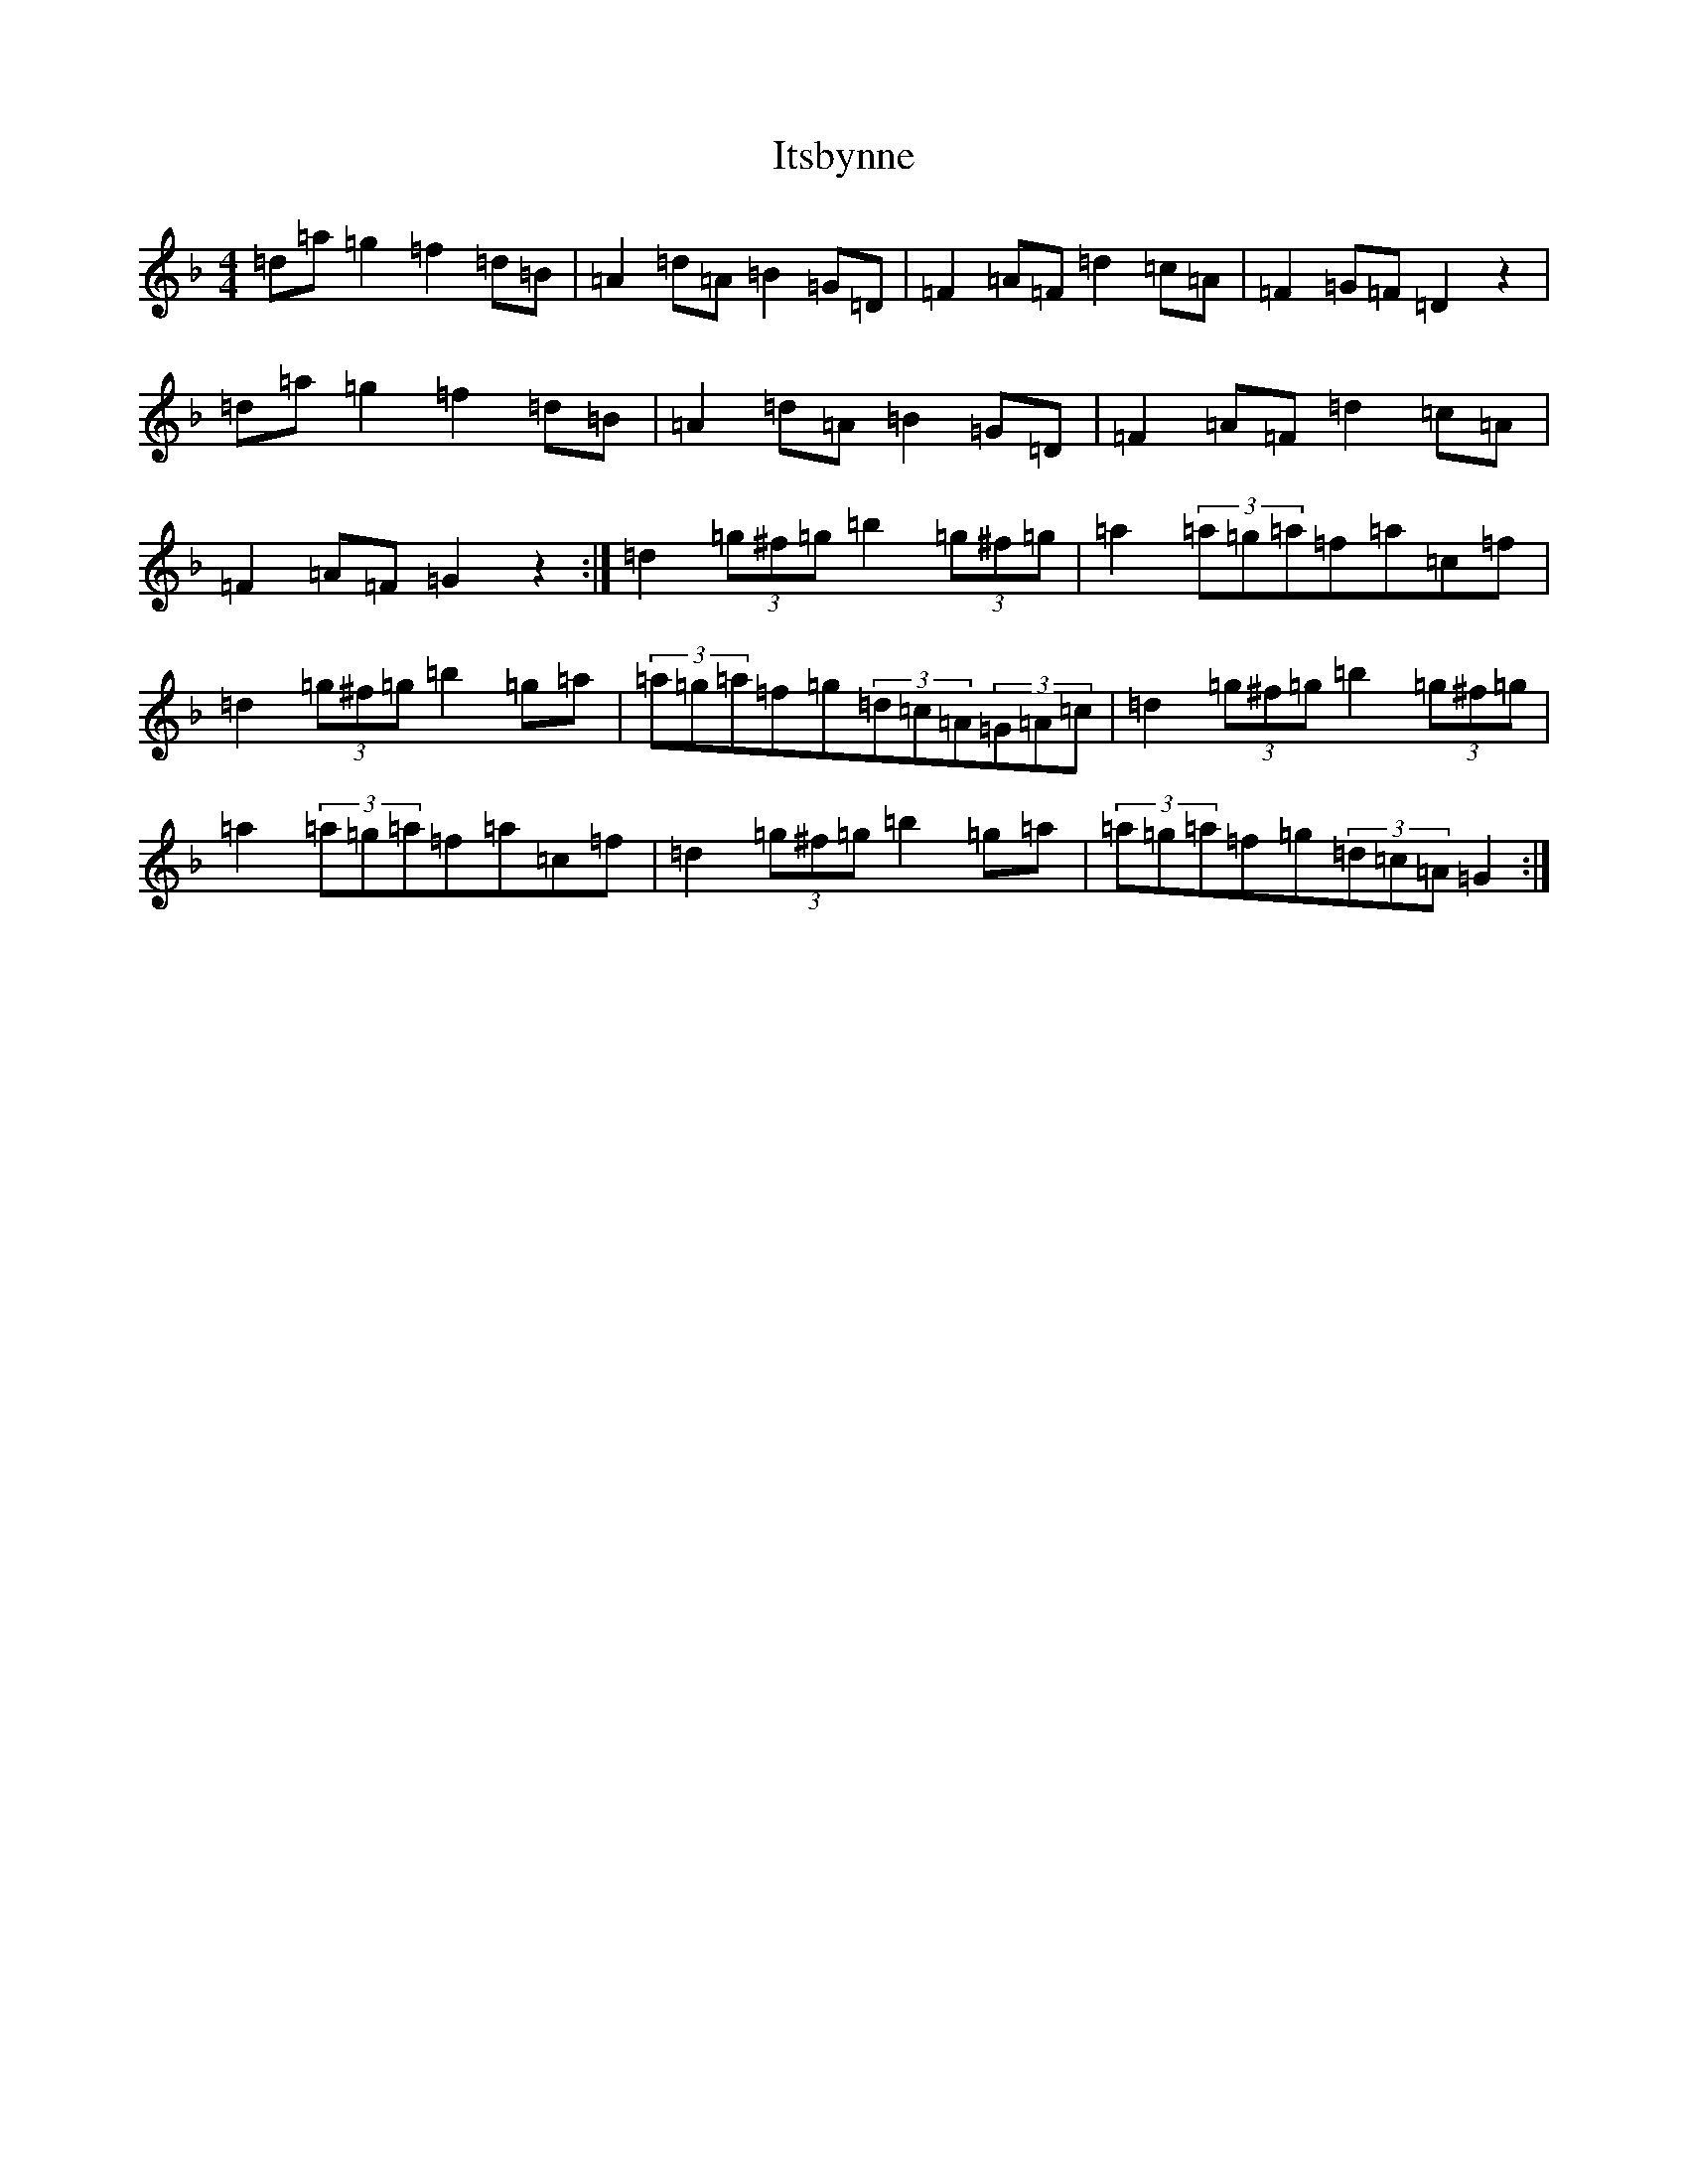 X: 10034
T: Itsbynne
S: https://thesession.org/tunes/3726#setting3726
Z: G Mixolydian
R: reel
M: 4/4
L: 1/8
K: C Mixolydian
=d=a=g2=f2=d=B|=A2=d=A=B2=G=D|=F2=A=F=d2=c=A|=F2=G=F=D2z2|=d=a=g2=f2=d=B|=A2=d=A=B2=G=D|=F2=A=F=d2=c=A|=F2=A=F=G2z2:|=d2(3=g^f=g=b2(3=g^f=g|=a2(3=a=g=a=f=a=c=f|=d2(3=g^f=g=b2=g=a|(3=a=g=a=f=g(3=d=c=A(3=G=A=c|=d2(3=g^f=g=b2(3=g^f=g|=a2(3=a=g=a=f=a=c=f|=d2(3=g^f=g=b2=g=a|(3=a=g=a=f=g(3=d=c=A=G2:|
